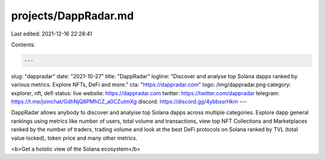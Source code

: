 projects/DappRadar.md
=====================

Last edited: 2021-12-16 22:28:41

Contents:

.. code-block:: md

    ---
slug: "dappradar"
date: "2021-10-27"
title: "DappRadar"
logline: "Discover and analyse top Solana dapps ranked by various metrics. Explore NFTs, DeFi and more."
cta: "https://dappradar.com"
logo: /img/dappradar.png
category: explorer, nft, defi
status: live
website: https://dappradar.com
twitter: https://twitter.com/dappradar
telegram: https://t.me/joinchat/GdhNjQ8PMhCZ_a0CZutmXg
discord: https://discord.gg/4ybbssrHkm
---

DappRadar allows anybody to discover and analyise top Solana dapps across multiple categories. Explore dapp general rankings using metrics like number of users, total volume and transactions, view top NFT Collections and Marketplaces ranked by the number of traders, trading volume and look at the best DeFi protocols on Solana ranked by TVL (total value locked), token price and many other metrics.

<b>Get a holstic view of the Solana ecosystem</b>


